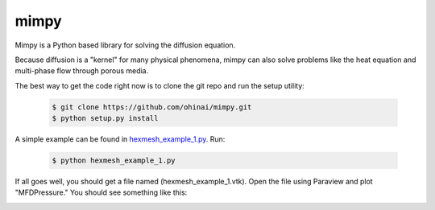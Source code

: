 =====
mimpy
=====

.. image:: https://api.travis-ci.org/ohinai/mimpy.png?branch=master
    :target: https://travis-ci.org/ohinai/mimpy

Mimpy is a Python based library for solving
the diffusion equation. 

.. image:: diff_eq.gif

Because diffusion is a "kernel" for many physical phenomena, 
mimpy can also solve problems like the heat equation and multi-phase flow
through porous media. 

The best way to get the code right now is to clone the git repo and run the setup utility:

    .. code-block:: bash
    
        $ git clone https://github.com/ohinai/mimpy.git
        $ python setup.py install 

A simple example can be found in hexmesh_example_1.py_.
Run:

    .. code-block:: bash
    
        $ python hexmesh_example_1.py 

If all goes well, you should get a file named (hexmesh_example_1.vtk). Open the file using 
Paraview and plot "MFDPressure." You should see something like this:

.. image:: hexmesh_solution.png


.. _hexmesh_example_1.py: https://github.com/ohinai/mimpy/blob/master/examples/hexmesh/example1/hexmesh_example_1.py


